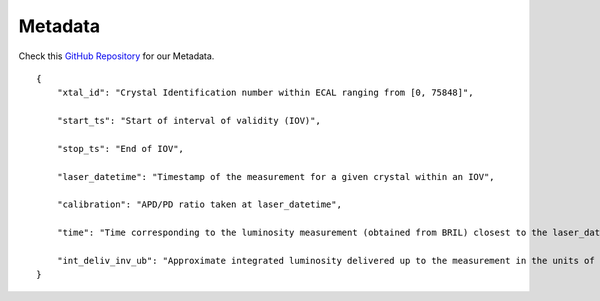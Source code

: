 *******************
Metadata
*******************

Check this `GitHub Repository <https://github.com/FAIR-UMN/fair_ecal_monitoring/blob/master/metadata.json>`_ for our Metadata.

::
    
    {
        "xtal_id": "Crystal Identification number within ECAL ranging from [0, 75848]",

        "start_ts": "Start of interval of validity (IOV)",

        "stop_ts": "End of IOV",

        "laser_datetime": "Timestamp of the measurement for a given crystal within an IOV",

        "calibration": "APD/PD ratio taken at laser_datetime",

        "time": "Time corresponding to the luminosity measurement (obtained from BRIL) closest to the laser_datetime",

        "int_deliv_inv_ub": "Approximate integrated luminosity delivered up to the measurement in the units of micro barn inverse"
    }